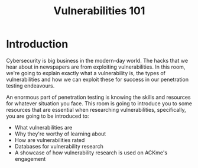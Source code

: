 #+TITLE: Vulnerabilities 101

* Introduction

  

Cybersecurity is big business in the modern-day world. The hacks that we hear about in newspapers are from exploiting vulnerabilities. In this room, we're going to explain exactly what a vulnerability is, the types of vulnerabilities and how we can exploit these for success in our penetration testing endeavours.

An enormous part of penetration testing is knowing the skills and resources for whatever situation you face. This room is going to introduce you to some resources that are essential when researching vulnerabilities, specifically, you are going to be introduced to:

   - What vulnerabilities are
   - Why they're worthy of learning about
   - How are vulnerabilities rated
   - Databases for vulnerability research
   - A showcase of how vulnerability research is used on ACKme's engagement


